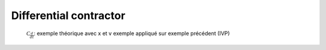 Differential contractor
=======================

  :math:`\mathcal{C}_{\frac{d}{dt}}`: exemple théorique avec x et v
  exemple appliqué sur exemple précédent (IVP)